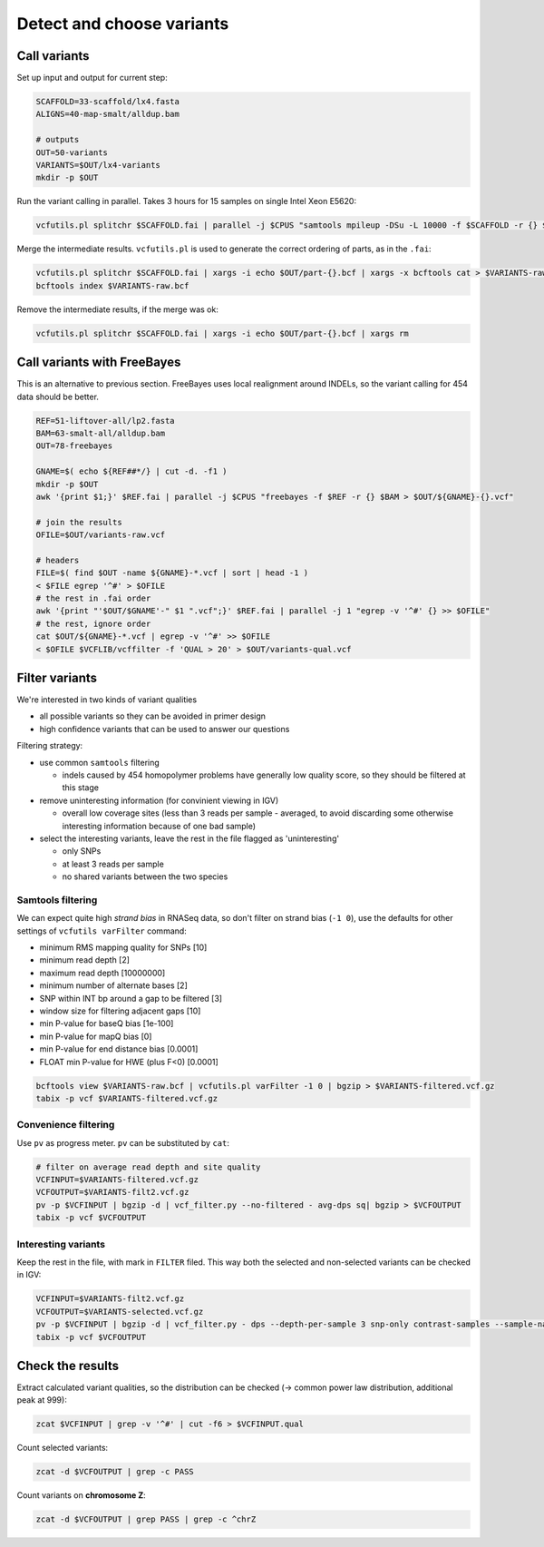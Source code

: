 Detect and choose variants
==========================

Call variants
-------------
Set up input and output for current step:

.. code-block:: bash

    SCAFFOLD=33-scaffold/lx4.fasta
    ALIGNS=40-map-smalt/alldup.bam

    # outputs
    OUT=50-variants
    VARIANTS=$OUT/lx4-variants
    mkdir -p $OUT

Run the variant calling in parallel. Takes 3 hours for 15 samples on single Intel Xeon E5620:

.. code-block:: bash

    vcfutils.pl splitchr $SCAFFOLD.fai | parallel -j $CPUS "samtools mpileup -DSu -L 10000 -f $SCAFFOLD -r {} $ALIGNS | bcftools view -bvcg - > $OUT/part-{}.bcf"

Merge the intermediate results. ``vcfutils.pl`` is used to generate the correct ordering of parts, as in the ``.fai``:

.. code-block:: bash

    vcfutils.pl splitchr $SCAFFOLD.fai | xargs -i echo $OUT/part-{}.bcf | xargs -x bcftools cat > $VARIANTS-raw.bcf
    bcftools index $VARIANTS-raw.bcf

Remove the intermediate results, if the merge was ok:

.. code-block:: bash

    vcfutils.pl splitchr $SCAFFOLD.fai | xargs -i echo $OUT/part-{}.bcf | xargs rm

Call variants with FreeBayes
----------------------------

This is an alternative to previous section. FreeBayes uses local realignment around INDELs, so the 
variant calling for 454 data should be better.

.. code-block:: bash

    REF=51-liftover-all/lp2.fasta
    BAM=63-smalt-all/alldup.bam
    OUT=78-freebayes

    GNAME=$( echo ${REF##*/} | cut -d. -f1 )
    mkdir -p $OUT   
    awk '{print $1;}' $REF.fai | parallel -j $CPUS "freebayes -f $REF -r {} $BAM > $OUT/${GNAME}-{}.vcf"

    # join the results
    OFILE=$OUT/variants-raw.vcf

    # headers
    FILE=$( find $OUT -name ${GNAME}-*.vcf | sort | head -1 )
    < $FILE egrep '^#' > $OFILE
    # the rest in .fai order
    awk '{print "'$OUT/$GNAME'-" $1 ".vcf";}' $REF.fai | parallel -j 1 "egrep -v '^#' {} >> $OFILE"
    # the rest, ignore order
    cat $OUT/${GNAME}-*.vcf | egrep -v '^#' >> $OFILE
    < $OFILE $VCFLIB/vcffilter -f 'QUAL > 20' > $OUT/variants-qual.vcf


Filter variants
---------------

We're interested in two kinds of variant qualities 

- all possible variants so they can be avoided in primer design
- high confidence variants that can be used to answer our questions

Filtering strategy:
 
- use common ``samtools`` filtering
  
  - indels caused by 454 homopolymer problems have generally low quality score,
    so they should be filtered at this stage

- remove uninteresting information (for convinient viewing in IGV)
  
  - overall low coverage sites (less than 3 reads per sample - averaged, to avoid discarding
    some otherwise interesting information because of one bad sample)
    
- select the interesting variants, leave the rest in the file flagged as 'uninteresting'
  
  - only SNPs
  - at least 3 reads per sample
  - no shared variants between the two species

Samtools filtering
^^^^^^^^^^^^^^^^^^

We can expect quite high *strand bias* in RNASeq data, so don't filter on strand bias
(``-1 0``), use the defaults for other settings of ``vcfutils varFilter`` command:

- minimum RMS mapping quality for SNPs [10]
- minimum read depth [2]
- maximum read depth [10000000]
- minimum number of alternate bases [2]
- SNP within INT bp around a gap to be filtered [3]
- window size for filtering adjacent gaps [10]
- min P-value for baseQ bias [1e-100]
- min P-value for mapQ bias [0]
- min P-value for end distance bias [0.0001]
- FLOAT  min P-value for HWE (plus F<0) [0.0001]

.. code-block:: bash

    bcftools view $VARIANTS-raw.bcf | vcfutils.pl varFilter -1 0 | bgzip > $VARIANTS-filtered.vcf.gz
    tabix -p vcf $VARIANTS-filtered.vcf.gz

Convenience filtering
^^^^^^^^^^^^^^^^^^^^^

Use ``pv`` as progress meter. ``pv`` can be substituted by ``cat``:

.. code-block:: bash

    # filter on average read depth and site quality
    VCFINPUT=$VARIANTS-filtered.vcf.gz
    VCFOUTPUT=$VARIANTS-filt2.vcf.gz
    pv -p $VCFINPUT | bgzip -d | vcf_filter.py --no-filtered - avg-dps sq| bgzip > $VCFOUTPUT
    tabix -p vcf $VCFOUTPUT

Interesting variants
^^^^^^^^^^^^^^^^^^^^

Keep the rest in the file, with mark in ``FILTER`` filed. This way both 
the selected and non-selected variants can be checked in IGV:

.. code-block:: bash

    VCFINPUT=$VARIANTS-filt2.vcf.gz
    VCFOUTPUT=$VARIANTS-selected.vcf.gz
    pv -p $VCFINPUT | bgzip -d | vcf_filter.py - dps --depth-per-sample 3 snp-only contrast-samples --sample-names lu02 lu05 lu07 lu10 lu12 lu14 lu15| bgzip > $VCFOUTPUT
    tabix -p vcf $VCFOUTPUT

Check the results
-----------------

Extract calculated variant  qualities, so the distribution
can be checked (-> common power law distribution, additional peak at 999):

.. code-block:: bash

    zcat $VCFINPUT | grep -v '^#' | cut -f6 > $VCFINPUT.qual

Count selected variants:

.. code-block:: bash

    zcat -d $VCFOUTPUT | grep -c PASS

Count variants on **chromosome Z**:

.. code-block:: bash

    zcat -d $VCFOUTPUT | grep PASS | grep -c ^chrZ

